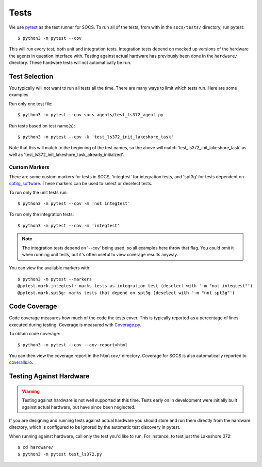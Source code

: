 Tests
=====

We use `pytest <https://docs.pytest.org/>`_ as the test runner for SOCS. To run
all of the tests, from with in the ``socs/tests/`` directory, run pytest::

    $ python3 -m pytest --cov

This will run every test, both unit and integration tests. Integration tests
depend on mocked up versions of the hardware the agents in question interface
with. Testing against actual hardware has previously been done in the
``hardware/`` directory. These hardware tests will not automatically be run.

Test Selection
--------------

You typically will not want to run all tests all the time. There are many ways
to limit which tests run. Here are some examples.

Run only one test file::

    $ python3 -m pytest --cov socs agents/test_ls372_agent.py

Run tests based on test name(s)::

    $ python3 -m pytest --cov -k 'test_ls372_init_lakeshore_task'

Note that this will match to the beginning of the test names, so the above will
match 'test_ls372_init_lakeshore_task' as well as
'test_ls372_init_lakeshore_task_already_initialzed'.

Custom Markers
``````````````
There are some custom markers for tests in SOCS, 'integtest' for integration
tests, and 'spt3g' for tests dependent on
`spt3g_software <https://github.com/CMB-S4/spt3g_software>`_. These markers can
be used to select or deselect tests.

To run only the unit tests run::

    $ python3 -m pytest --cov -m 'not integtest'

To run only the integration tests::

    $ python3 -m pytest --cov -m 'integtest'

.. note::
    The integration tests depend on '--cov' being used, so all examples here
    throw that flag. You could omit it when running unit tests, but it's often
    useful to view coverage results anyway.

You can view the available markers with::

    $ python3 -m pytest --markers
    @pytest.mark.integtest: marks tests as integration test (deselect with '-m "not integtest"')
    @pytest.mark.spt3g: marks tests that depend on spt3g (deselect with '-m "not spt3g"')

Code Coverage
-------------
Code coverage measures how much of the code the tests cover. This is typically
reported as a percentage of lines executed during testing. Coverage is measured
with `Coverage.py <https://coverage.readthedocs.io/>`_.

To obtain code coverage::

    $ python3 -m pytest --cov --cov-report=html

You can then view the coverage report in the ``htmlcov/`` directory. Coverage
for SOCS is also automatically reported to
`coveralls.io <https://coveralls.io/github/simonsobs/socs?branch=develop>`_.

Testing Against Hardware
------------------------

.. warning::
    Testing against hardware is not well supported at this time. Tests early on
    in development were initially built against actual hardware, but have since
    been neglected.

If you are designing and running tests against actual hardware you should store
and run them directly from the hardware directory, which is configured to be
ignored by the automatic test discovery in pytest.

When running against hardware, call only the test you'd like to run. For
instance, to test just the Lakeshore 372::

  $ cd hardware/
  $ python3 -m pytest test_ls372.py
